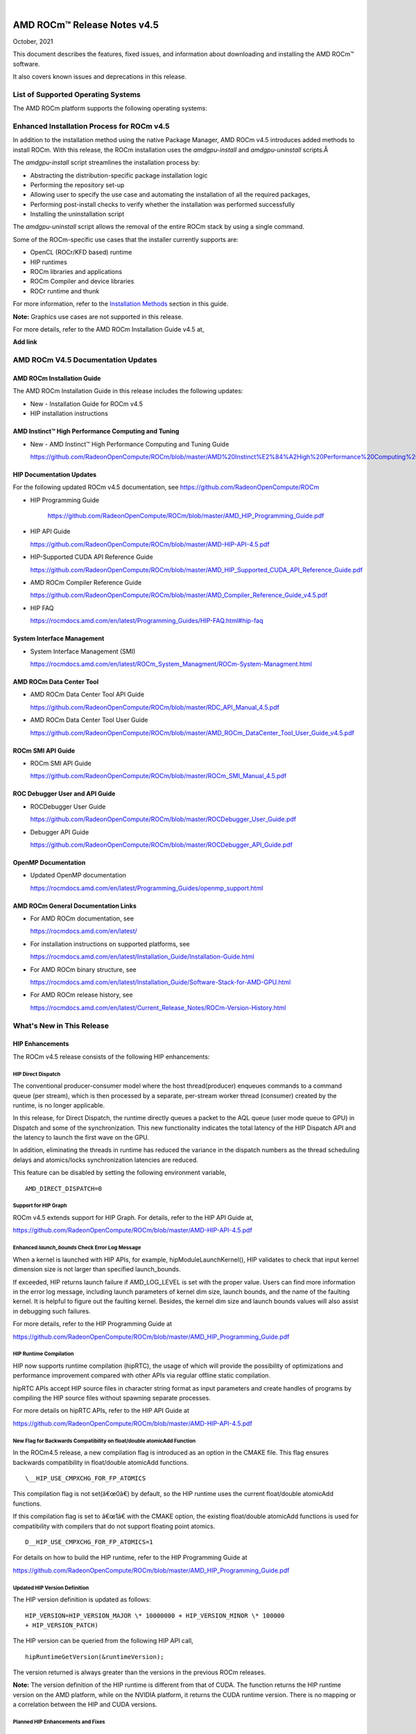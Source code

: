 .. image:: Currrent_Release_Notes/amdblack.jpg

|

================================
AMD ROCm™ Release Notes v4.5
================================
October, 2021


This document describes the features, fixed issues, and information about downloading and installing the AMD ROCm™ software.

It also covers known issues and deprecations in this release.

List of Supported Operating Systems
-------------------------------------

The AMD ROCm platform supports the following operating systems:

+-----------------------+--------------------------------------------+
| OS                    | KernelÂ                                     |
+=======================+============================================+
| SLES15 SP3            | 5.3.18-24.49                               |
+-----------------------+--------------------------------------------+
| RHEL 7.9              | 3.10.0-1160.6.1.el7                        |
+-----------------------+--------------------------------------------+
| CentOS 7.9            | 3.10.0-1127                                |
+-----------------------+--------------------------------------------+
| RHEL 8.4              | 4.18.0-193.1.1.el8                         |
+-----------------------+--------------------------------------------+
| CentOS 8.3            | 4.18.0-193.el8                             |
+-----------------------+--------------------------------------------+
| Ubuntu 18.04.5        | 5.4.0-71-generic                           |
+-----------------------+--------------------------------------------+
| Ubuntu 20.04.3HWE     | 5.8.0-48-generic                           |
+-----------------------+--------------------------------------------+
| Host OS               | Azure RS1.86                               |
+-----------------------+--------------------------------------------+
| Guest OS              | Ubuntu 20.04                               |
+-----------------------+--------------------------------------------+



Enhanced Installation Process for ROCm v4.5
-------------------------------------------

In addition to the installation method using the native Package Manager, AMD ROCm v4.5 introduces added methods to install ROCm. With this
release, the ROCm installation uses the *amdgpu-install* and *amdgpu-uninstall* scripts.Â 

The *amdgpu-install* script streamlines the installation process by:

-  Abstracting the distribution-specific package installation logic

-  Performing the repository set-up

-  Allowing user to specify the use case and automating the installation
   of all the required packages,

-  Performing post-install checks to verify whether the installation was
   performed successfully

-  Installing the uninstallation script

The *amdgpu-uninstall* script allows the removal of the entire ROCm stack by using a single command.

Some of the ROCm-specific use cases that the installer currently supports are:

-  OpenCL (ROCr/KFD based) runtime

-  HIP runtimes

-  ROCm libraries and applications

-  ROCm Compiler and device libraries

-  ROCr runtime and thunk

For more information, refer to the `Installation Methods <#_Installation_Methods>`__ section in this guide.

**Note:** Graphics use cases are not supported in this release.

For more details, refer to the AMD ROCm Installation Guide v4.5 at,

**Add link**


AMD ROCm V4.5 Documentation Updates
---------------------------------------

AMD ROCm Installation Guide
===============================

The AMD ROCm Installation Guide in this release includes the following updates:

-  New - Installation Guide for ROCm v4.5

-  HIP installation instructions


AMD Instinct™ High Performance Computing and Tuning
====================================================

- New - AMD Instinct™ High Performance Computing and Tuning Guide 

  https://github.com/RadeonOpenCompute/ROCm/blob/master/AMD%20Instinct%E2%84%A2High%20Performance%20Computing%20and%20Tuning%20Guide.pdf


HIP Documentation Updates
============================

For the following updated ROCm v4.5 documentation, see https://github.com/RadeonOpenCompute/ROCm

-  HIP Programming Guide

    https://github.com/RadeonOpenCompute/ROCm/blob/master/AMD_HIP_Programming_Guide.pdf

-  HIP API Guide

   https://github.com/RadeonOpenCompute/ROCm/blob/master/AMD-HIP-API-4.5.pdf

-  HIP-Supported CUDA API Reference Guide

   https://github.com/RadeonOpenCompute/ROCm/blob/master/AMD_HIP_Supported_CUDA_API_Reference_Guide.pdf

-  AMD ROCm Compiler Reference Guide

   https://github.com/RadeonOpenCompute/ROCm/blob/master/AMD_Compiler_Reference_Guide_v4.5.pdf

-  HIP FAQ

   https://rocmdocs.amd.com/en/latest/Programming_Guides/HIP-FAQ.html#hip-faq


System Interface Management
=============================

-  System Interface Management (SMI)

   https://rocmdocs.amd.com/en/latest/ROCm_System_Managment/ROCm-System-Managment.html
   

AMD ROCm Data Center Tool
==========================

- AMD ROCm Data Center Tool API Guide

  https://github.com/RadeonOpenCompute/ROCm/blob/master/RDC_API_Manual_4.5.pdf
  
- AMD ROCm Data Center Tool User Guide

  https://github.com/RadeonOpenCompute/ROCm/blob/master/AMD_ROCm_DataCenter_Tool_User_Guide_v4.5.pdf


ROCm SMI API Guide
===================

-  ROCm SMI API Guide

   https://github.com/RadeonOpenCompute/ROCm/blob/master/ROCm_SMI_Manual_4.5.pdf
   

ROC Debugger User and API Guide
================================

-  ROCDebugger User Guide

   https://github.com/RadeonOpenCompute/ROCm/blob/master/ROCDebugger_User_Guide.pdf

-  Debugger API Guide

   https://github.com/RadeonOpenCompute/ROCm/blob/master/ROCDebugger_API_Guide.pdf
   

OpenMP Documentation
=========================

- Updated OpenMP documentation 

  https://rocmdocs.amd.com/en/latest/Programming_Guides/openmp_support.html


AMD ROCm General Documentation Links
=======================================

-  For AMD ROCm documentation, see

   https://rocmdocs.amd.com/en/latest/

-  For installation instructions on supported platforms, see

   https://rocmdocs.amd.com/en/latest/Installation_Guide/Installation-Guide.html

-  For AMD ROCm binary structure, see

   https://rocmdocs.amd.com/en/latest/Installation_Guide/Software-Stack-for-AMD-GPU.html

-  For AMD ROCm release history, see

   https://rocmdocs.amd.com/en/latest/Current_Release_Notes/ROCm-Version-History.html
   




What\'s New in This Release
----------------------------

HIP Enhancements
=================

The ROCm v4.5 release consists of the following HIP enhancements:

HIP Direct Dispatch
#####################

The conventional producer-consumer model where the host thread(producer) enqueues commands to a command queue (per stream), which is then
processed by a separate, per-stream worker thread (consumer) created by the runtime, is no longer applicable.

In this release, for Direct Dispatch, the runtime directly queues a packet to the AQL queue (user mode queue to GPU) in Dispatch and some of
the synchronization. This new functionality indicates the total latency of the HIP Dispatch API and the latency to launch the first wave on the
GPU.

In addition, eliminating the threads in runtime has reduced the variance in the dispatch numbers as the thread scheduling delays and
atomics/locks synchronization latencies are reduced.

This feature can be disabled by setting the following environment variable,

::

            AMD_DIRECT_DISPATCH=0
            
            

Support for HIP Graph
#######################

ROCm v4.5 extends support for HIP Graph. For details, refer to the HIP API Guide at,

https://github.com/RadeonOpenCompute/ROCm/blob/master/AMD-HIP-API-4.5.pdf


Enhanced *launch_bounds* Check Error Log Message
##################################################

When a kernel is launched with HIP APIs, for example, hipModuleLaunchKernel(), HIP validates to check that input kernel
dimension size is not larger than specified launch_bounds.

If exceeded, HIP returns launch failure if AMD_LOG_LEVEL is set with the proper value. Users can find more information in the error log message,
including launch parameters of kernel dim size, launch bounds, and the name of the faulting kernel. It is helpful to figure out the faulting
kernel. Besides, the kernel dim size and launch bounds values will also assist in debugging such failures.

For more details, refer to the HIP Programming Guide at

https://github.com/RadeonOpenCompute/ROCm/blob/master/AMD_HIP_Programming_Guide.pdf


HIP Runtime Compilation
########################

HIP now supports runtime compilation (hipRTC), the usage of which will provide the possibility of optimizations and performance improvement
compared with other APIs via regular offline static compilation.

hipRTC APIs accept HIP source files in character string format as input parameters and create handles of programs by compiling the HIP source
files without spawning separate processes.

For more details on hipRTC APIs, refer to the HIP API Guide at

https://github.com/RadeonOpenCompute/ROCm/blob/master/AMD-HIP-API-4.5.pdf


New Flag for Backwards Compatibility on float/double atomicAdd Function
########################################################################

In the ROCm4.5 release, a new compilation flag is introduced as an option in the CMAKE file. This flag ensures backwards compatibility in
float/double atomicAdd functions.

::

               \__HIP_USE_CMPXCHG_FOR_FP_ATOMICS
               

This compilation flag is not set(â€œ0â€) by default, so the HIP runtime uses the current float/double atomicAdd functions.

If this compilation flag is set to â€œ1â€ with the CMAKE option, the existing float/double atomicAdd functions is used for compatibility with
compilers that do not support floating point atomics.

::

               D__HIP_USE_CMPXCHG_FOR_FP_ATOMICS=1
               

For details on how to build the HIP runtime, refer to the HIP Programming Guide at

https://github.com/RadeonOpenCompute/ROCm/blob/master/AMD_HIP_Programming_Guide.pdf



Updated HIP Version Definition
#################################

The HIP version definition is updated as follows:

::

               HIP_VERSION=HIP_VERSION_MAJOR \* 10000000 + HIP_VERSION_MINOR \* 100000
               + HIP_VERSION_PATCH)
               

The HIP version can be queried from the following HIP API call,

::

               hipRuntimeGetVersion(&runtimeVersion);
               

The version returned is always greater than the versions in the previous ROCm releases.

**Note:** The version definition of the HIP runtime is different from that of CUDA. The function returns the HIP runtime version on the AMD
platform, while on the NVIDIA platform, it returns the CUDA runtime version. There is no mapping or a correlation between the HIP and CUDA
versions.



Planned HIP Enhancements and Fixes
####################################

Changes to hiprtc implementation to match nvrtc behavior
^^^^^^^^^^^^^^^^^^^^^^^^^^^^^^^^^^^^^^^^^^^^^^^^^^^^^^^^

In this release, there are changes to the *hiprtc* implementation to match the *nvrtc* behavior.

**Impact:** Applications can no longer explicitly include HIP runtime header files. Minor code changes are required to remove the HIP runtime
header files.

HIP device attribute enumeration
^^^^^^^^^^^^^^^^^^^^^^^^^^^^^^^^

In a future release, there will be a breaking change in the HIP device attribute enumeration. Enum values are being rearranged to accommodate
future enhancements and additions.

**Impact:** This will require users to rebuild their applications. No code changes are required.


Changes to behavior of hipGetLastError() and hipPeekAtLastError() to match CUDA behavior available
^^^^^^^^^^^^^^^^^^^^^^^^^^^^^^^^^^^^^^^^^^^^^^^^^^^^^^^^^^^^^^^^^^^^^^^^^^^^^^^^^^^^^^^^^^^^^^^^^^

In a later release, changes to behavior of hipGetLastError() and hipPeekAtLastError() to match CUDA behavior will be available.

**Impact:** Applications relying on the previous behavior will be impacted and may require some code changes.

Unified Memory Support in ROCm
===============================

Unified memory allows applications to map and migrate data between CPU and GPU seamlessly without explicitly copying it between different
allocations. This enables a more complete implementation of *hipMallocManaged*, *hipMemAdvise*, *hipMemPrefetchAsync* and related
APIs. Without unified memory, these APIs only support system memory. With unified memory, the driver can automatically migrate such memory to
GPU memory for faster access.

Supported Operating Systems and Versions
#############################################

This feature is only supported on recent Linux kernels. Currently, it works on Ubuntu versions with 5.6 or newer kernels and the DKMS driver
from ROCm. Current releases of RHEL and SLES do not support this feature yet. Future releases of those distributions will add support for this.
The unified memory feature is also supported in the KFD driver included with upstream kernels starting from Linux 5.14.

Unified memory only works on GFXv9 and later GPUs, including Vega10 and MI100. Fiji, Polaris and older GPUs are not supported. To check whether
unified memory is enabled, look in the kernel log for this message:

::

               $ dmesg \| grep "HMM registered"
               

If unified memory is enabled, there should be a "message like registered xyzMB device memory". If unified memory is not supported on
your GPU or kernel version, this message is missing.


Unified Memory Support and XNACK
####################################

Unified memory support comes in two flavours, XNACK-enabled and XNACK-disabled. XNACK refers to the ability of the GPU to handle page
faults gracefully and retry a memory access. In XNACK-enabled mode, the GPU can handle retry after page-faults, which enables mapping and
migrating data on demand, as well as memory overcommitment. In XNACK-disabled mode, all memory must be resident and mapped in the GPU
page tables when the GPU is executing application code. Any migrations involve temporary preemption of the GPU queues by the driver. Both page
fault handling and preemptions, happen automatically and are transparent to the applications.

XNACK-enabled mode only has experimental support. XNACK-enabled mode requires compiling shader code differently. By default, the ROCm
compiler builds code that works in both modes. Code can be optimized for one specific mode with compiler options:

OpenCL:

::

               clang ... -mcpu=gfx908:**xnack+**:sramecc- ... // xnack on, sramecc
               off
               clangÂ ... -mcpu=gfx908:**xnack-**:sramecc+ ... // xnack off, sramecc
                on


HIP:

::

               clang ... --cuda-gpu-arch=gfx906:xnack+ ... // xnack on
               clang ... --cuda-gpu-arch=gfx906:xnack- ... // xnack off


Not all the math libraries included in ROCm support XNACK-enabled mode on current hardware. Applications will fail to run if their shaders are
compiled in the incorrect mode.

On current hardware, the XNACK mode can be chosen at boot-time by a module parameter amdgpu.noretry. The default is XNACK-disabled
(amdgpu.noretry=1).

System Management Interface
============================

Enhanced ROCm SMI *setpoweroverdrive* Functionality
######################################################

The ROCm System Management Interface (SMI) *setpoweroverdrive* functionality is used to lower the power cap on a device without needing
to enable the OverDrive functionality in the driver. Similarly, even with the OverDrive driver functionality enabled, it is possible to
request a lower power cap than the card's default.

Currently, any use of the *â€“setpoweroverdrive* functionality in rocm-smi prints an out-of-spec warning to the screen and requires the user to
agree that using this functionality potentially voids their warranty. However, this warning should only be printed when users are trying to
set the power cap to higher than the cardâ€™s default, which requires the OverDrive driver functionality to be enabled.

For example:

The default power cap is 225.0W before any changes.

::


               [atitest@rhel85 smi]$ ./rocm_smi.py â€“resetpoweroverdrive

               ======================= ROCm System Management Interface
               ========================================================

               ========================== Reset GPU Power OverDrive
               ====================================================

               GPU[0] : Successfully reset Power OverDrive to: 225W

               ============================ End of ROCm SMI Log
               ================================================

               Now, after using â€“setpoweroverdrive to lower the power cap to 123 watts:

               [atitest@rhel85 smi]$ ./rocm_smi.py â€“setpoweroverdrive 123

               .. _rocm-system-management-interface-1:

               ======================= ROCm System Management Interface
               ========================================================

               =========================== Set GPU Power OverDrive
               ===================================================

               GPU[0] : Successfully set power to: 123W

               .. _end-of-rocm-smi-log-1:

               ======================= End of ROCm SMI Log
               ===========================================

               Setting a power cap lower than the default of 225.0W (in this case,
               123W) does not give a warning.

               To verify that the power is set to the correct value:

               [atitest@rhel85 smi]$ ./rocm_smi.py â€“showmaxpower

               .. _rocm-system-management-interface-2:

               ======================= ROCm System Management Interface
               ========================================================

               ======================== Power Cap ===================================

               GPU[0] : Max Graphics Package Power (W): 123.0

               .. _end-of-rocm-smi-log-2:

               ========================End of ROCm SMI Log
               ===========================================


OpenMP Enhancements
=====================

The ROCm installation includes an LLVM-based implementation, which fully supports OpenMP 4.5 standard and a subset of the OpenMP 5.0 standard.
Fortran and C/C++ compilers and corresponding runtime libraries are included. Along with host APIs, the OpenMP compilers support offloading
code and data onto GPU devices.

For more information, refer to

https://rocmdocs.amd.com/en/latest/Programming_Guides/openmp_support.html


ROCm Math and Communication Libraries
-------------------------------------

In this release, ROCm Math and Communication Libraries consists of the
following enhancements and fixes:

+-----------+----------------------------------------------------------+
| Library   | Changes                                                  |
+===========+==========================================================+
| rocBLAS   | **Optimizations**                                        |
|           |                                                          |
|           | -  Improved performance of non-batched and batched syr   |
|           |    for all sizes and data types                          |
|           |                                                          |
|           | -  Improved performance of non-batched and batched hemv  |
|           |    for all sizes and data types                          |
|           |                                                          |
|           | -  Improved performance of non-batched and batched symv  |
|           |    for all sizes and data types                          |
|           |                                                          |
|           | -  Improved memory utilization in rocblas-bench,         |
|           |    rocblas-test gemm functions, increasing possible      |
|           |    runtime sizes.                                        |
|           |                                                          |
|           | **Changes**                                              |
|           |                                                          |
|           | -  Update from C++14 to C++17.                           |
|           |                                                          |
|           | -  Packaging split into a runtime package (called        |
|           |    rocblas) and a development package (called            |
|           |    rocblas-dev for .deb packages, and rocblas-devel for  |
|           |    .rpm packages). The development package depends on    |
|           |    runtime. The runtime package suggests the development |
|           |    package for all supported OSes except CentOS 7 to aid |
|           |    in the transition. The suggested feature in packaging |
|           |    is introduced as a deprecated feature and will be     |
|           |    removed in a future ROCm release.                     |
|           |                                                          |
|           | **Fixed**                                                |
|           |                                                          |
|           | -  For function geam avoid overflow in offset            |
|           |    calculation.                                          |
|           |                                                          |
|           | -  For function syr avoid overflow in offset             |
|           |    calculation.                                          |
|           |                                                          |
|           | -  For function gemv (Transpose-case) avoid overflow in  |
|           |    offset calculation.                                   |
|           |                                                          |
|           | -  For functions ssyrk and dsyrk, allow                  |
|           |    conjugate-transpose case to match legacy BLAS.        |
|           |    Behavior is the same as the transpose case.           |
+-----------+----------------------------------------------------------+
| hipBLAS   | **Added**                                                |
|           |                                                          |
|           | -  More support for hipblas-bench                        |
|           |                                                          |
|           | **Fixed**                                                |
|           |                                                          |
|           | -  Avoid large offset overflow for gemv and hemv in      |
|           |    hipblas-test                                          |
|           |                                                          |
|           | **Changed**                                              |
|           |                                                          |
|           | -  Packaging split into a runtime package called hipblas |
|           |    and a development package called hipblas-devel. The   |
|           |    development package depends on runtime. The runtime   |
|           |    package suggests the development package for all      |
|           |    supported OSes except CentOS 7 to aid in the          |
|           |    transition. The suggests feature in packaging is      |
|           |    introduced as a deprecated feature and will be        |
|           |    removed in a future rocm release.                     |
+-----------+----------------------------------------------------------+
| rocFFT    | **Optimizations**                                        |
|           |                                                          |
|           | -  Optimized SBCC kernels of length 52, 60, 72, 80, 84,  |
|           |    96, 104, 108, 112, 160, 168, 208, 216, 224, 240 with  |
|           |    new kernel generator.                                 |
|           |                                                          |
|           | **Added**                                                |
|           |                                                          |
|           | -  Split 2D device code into separate libraries.         |
|           |                                                          |
|           | **Changed**                                              |
|           |                                                          |
|           | -  Packaging split into a runtime package called rocfft  |
|           |    and a development package called rocfft-devel. The    |
|           |    development package depends on runtime. The runtime   |
|           |    package suggests the development package for all      |
|           |    supported OSes except CentOS 7 to aid in the          |
|           |    transition. The suggests feature in packaging is      |
|           |    introduced as a deprecated feature and will be        |
|           |    removed in a future rocm release.                     |
|           |                                                          |
|           | **Fixed**                                                |
|           |                                                          |
|           | -  Fixed a few validation failures of even-length R2C    |
|           |    inplace. 2D, 3D cubics sizes such as 100^2 (or ^3),   |
|           |    200^2 (or ^3), 256^2 (or ^3)...etc. We don't combine  |
|           |    the three kernels (stockham-r2c-transpose). We only   |
|           |    combine two kernels (r2c-transpose) instead.          |
+-----------+----------------------------------------------------------+
| hipFFT    | **Changed**                                              |
|           |                                                          |
|           | -  Packaging split into a runtime package called hipfft  |
|           |    and a development package called hipfft-devel. The    |
|           |    development package depends on runtime. The runtime   |
|           |    package suggests the development package for all      |
|           |    supported OSes except CentOS 7 to aid in the          |
|           |    transition. The suggests feature in packaging is      |
|           |    introduced as a deprecated feature and will be        |
|           |    removed in a future rocm release.                     |
+-----------+----------------------------------------------------------+
| rocSPARSE | **Added**                                                |
|           |                                                          |
|           | -  Triangular solve for multiple right-hand sides using  |
|           |    BSR format                                            |
|           |                                                          |
|           | -  SpMV for BSRX format                                  |
|           |                                                          |
|           | -  SpMM in CSR format enhanced to work with transposed A |
|           |                                                          |
|           | -  Matrix coloring for CSR matrices                      |
|           |                                                          |
|           | -  Added batched tridiagonal solve (gtsv_strided_batch)  |
|           |                                                          |
|           | **Improved**                                             |
|           |                                                          |
|           | -  Fixed a bug with gemvi on Navi21                      |
|           |                                                          |
|           | -  Optimization for pivot based gtsv                     |
+-----------+----------------------------------------------------------+
| hipSPARSE | **Added**                                                |
|           |                                                          |
|           | -  Triangular solve for multiple right-hand sides using  |
|           |    BSR format                                            |
|           |                                                          |
|           | -  SpMV for BSRX format                                  |
|           |                                                          |
|           | -  SpMM in CSR format enhanced to work with transposed A |
|           |                                                          |
|           | -  Matrix coloring for CSR matrices                      |
|           |                                                          |
|           | -  Added batched tridiagonal solve (gtsv_strided_batch)  |
|           |                                                          |
|           | **Improved**                                             |
|           |                                                          |
|           | -  Fixed a bug with gemvi on Navi21                      |
|           |                                                          |
|           | -  Optimization for pivot based gtsv                     |
+-----------+----------------------------------------------------------+
| r         | **Changed**                                              |
| ocALUTION |                                                          |
|           | -  Packaging split into a runtime package called         |
|           |    rocalution and a development package called           |
|           |    rocalution-devel. The development package depends on  |
|           |    runtime. The runtime package suggests the development |
|           |    package for all supported OSes except CentOS 7 to aid |
|           |    in the transition. The suggests feature in packaging  |
|           |    is introduced as a deprecated feature and will be     |
|           |    removed in a future rocm release.                     |
|           |                                                          |
|           | **Improved**                                             |
|           |                                                          |
|           | -  (A)MG solving phase optimization                      |
+-----------+----------------------------------------------------------+
| rocTHRUST | **Changed**                                              |
|           |                                                          |
|           | -  Packaging changed to a development package (called    |
|           |    rocthrust-dev for .deb packages, and rocthrust-devel  |
|           |    for .rpm packages). As rocThrust is a header-only     |
|           |    library, there is no runtime package. To aid in the   |
|           |    transition, the development package sets the          |
|           |    "provides" field to provide the package rocthrust, so |
|           |    that existing packages depending on rocthrust can     |
|           |    continue to work. This provides feature is introduced |
|           |    as a deprecated feature and will be removed in a      |
|           |    future ROCm release.                                  |
+-----------+----------------------------------------------------------+
| rocSOLVER | **Added**                                                |
|           |                                                          |
|           | -  RQ factorization routines:                            |
|           |                                                          |
|           | -  GERQ2, GERQF (with batched and strided_batched        |
|           |    versions)                                             |
|           |                                                          |
|           | -  Linear solvers for general square systems:            |
|           |                                                          |
|           | -  GESV (with batched and strided_batched versions)      |
|           |                                                          |
|           | -  Linear solvers for symmetric/hermitian positive       |
|           |    definite systems:                                     |
|           |                                                          |
|           | -  POTRS (with batched and strided_batched versions)     |
|           |                                                          |
|           | -  POSV (with batched and strided_batched versions)      |
|           |                                                          |
|           | -  Inverse of symmetric/hermitian positive definite      |
|           |    matrices:                                             |
|           |                                                          |
|           | -  POTRI (with batched and strided_batched versions)     |
|           |                                                          |
|           | -  General matrix inversion without pivoting:            |
|           |                                                          |
|           | -  GETRI_NPVT (with batched and strided_batched          |
|           |    versions)                                             |
|           |                                                          |
|           | -  GETRI_NPVT_OUTOFPLACE (with batched and               |
|           |    strided_batched versions)                             |
|           |                                                          |
|           | **Optimized**                                            |
|           |                                                          |
|           | -  Improved performance of LU factorization (especially  |
|           |    for large matrix sizes)                               |
|           |                                                          |
|           | -  Changed                                               |
|           |                                                          |
|           | -  Raised reference LAPACK version used for rocSOLVER    |
|           |    test and benchmark clients to v3.9.1                  |
|           |                                                          |
|           | -  Minor CMake improvements for users building from      |
|           |    source without install.sh:                            |
|           |                                                          |
|           | -  Removed fmt::fmt from rocsolver's public usage        |
|           |    requirements                                          |
|           |                                                          |
|           | -  Enabled small-size optimizations by default           |
|           |                                                          |
|           | -  Split packaging into a runtime package ('rocsolver')  |
|           |    and a development package ('rocsolver-devel'). The    |
|           |    development package depends on the runtime package.   |
|           |    To aid in the transition, the runtime package         |
|           |    suggests the development package (except on CentOS    |
|           |    7). This use of the suggests feature is deprecated    |
|           |    and will be removed in a future ROCm release.         |
|           |                                                          |
|           | **Fixed**                                                |
|           |                                                          |
|           | -  Use of the GCC / Clang                                |
|           |    \__attribute__((deprecated(...))) extension is now    |
|           |    guarded by compiler detection macros.                 |
+-----------+----------------------------------------------------------+
| hipSOLVER | The following functions were added in this release:      |
|           |                                                          |
|           | -  gesv                                                  |
|           |                                                          |
|           |    -  hipsolverSSgesv_bufferSize,                        |
|           |       hipsolverDDgesv_bufferSize,                        |
|           |       hipsolverCCgesv_bufferSize,                        |
|           |       hipsolverZZgesv_bufferSize                         |
|           |                                                          |
|           |    -  hipsolverSSgesv, hipsolverDDgesv, hipsolverCCgesv, |
|           |       hipsolverZZgesv                                    |
|           |                                                          |
|           | -  potrs                                                 |
|           |                                                          |
|           |    -  hipsolverSpotrs_bufferSize,                        |
|           |       hipsolverDpotrs_bufferSize,                        |
|           |       hipsolverCpotrs_bufferSize,                        |
|           |       hipsolverZpotrs_bufferSize                         |
|           |                                                          |
|           |    -  hipsolverSpotrs, hipsolverDpotrs, hipsolverCpotrs, |
|           |       hipsolverZpotrs                                    |
|           |                                                          |
|           | -  potrsBatched                                          |
|           |                                                          |
|           |    -  hipsolverSpotrsBatched_bufferSize,                 |
|           |       hipsolverDpotrsBatched_bufferSize,                 |
|           |       hipsolverCpotrsBatched_bufferSize,                 |
|           |       hipsolverZpotrsBatched_bufferSize                  |
|           |                                                          |
|           |    -  hipsolverSpotrsBatched, hipsolverDpotrsBatched,    |
|           |       hipsolverCpotrsBatched, hipsolverZpotrsBatched     |
|           |                                                          |
|           | -  potri                                                 |
|           |                                                          |
|           |    -  hipsolverSpotri_bufferSize,                        |
|           |       hipsolverDpotri_bufferSize,                        |
|           |       hipsolverCpotri_bufferSize,                        |
|           |       hipsolverZpotri_bufferSize                         |
|           |                                                          |
|           |    -  hipsolverSpotri, hipsolverDpotri, hipsolverCpotri, |
|           |       hipsolverZpotri                                    |
+-----------+----------------------------------------------------------+
| RCCL      | **Added**                                                |
|           |                                                          |
|           | -  Compatibility with NCCL 2.9.9                         |
|           |                                                          |
|           | **Changed**                                              |
|           |                                                          |
|           | -  Packaging split into a runtime package called rccl    |
|           |    and a development package called rccl-devel. The      |
|           |    development package depends on runtime. The runtime   |
|           |    package suggests the development package for all      |
|           |    supported OSes except CentOS 7 to aid in the          |
|           |    transition. The suggests feature in packaging is      |
|           |    introduced as a deprecated feature and will be        |
|           |    removed in a future rocm release.                     |
+-----------+----------------------------------------------------------+
| hipCUB    | **Changed**                                              |
|           |                                                          |
|           | -  Packaging changed to a development package (called    |
|           |    hipcub-dev for .deb packages, and hipcub-devel for    |
|           |    .rpm packages). As hipCUB is a header-only library,   |
|           |    there is no runtime package. To aid in the            |
|           |    transition, the development package sets the          |
|           |    "provides" field to provide the package hipcub, so    |
|           |    that existing packages depending on hipcub can        |
|           |    continue to work. This provides feature is introduced |
|           |    as a deprecated feature and will be removed in a      |
|           |    future ROCm release.                                  |
+-----------+----------------------------------------------------------+
| rocPRIM   | **Added**                                                |
|           |                                                          |
|           | -  bfloat16 support added.                               |
|           |                                                          |
|           | **Changed**                                              |
|           |                                                          |
|           | -  Packaging split into a runtime package called rocprim |
|           |    and a development package called rocprim-devel. The   |
|           |    development package depends on runtime. The runtime   |
|           |    package suggests the development package for all      |
|           |    supported OSes except CentOS 7 to aid in the          |
|           |    transition. The suggests feature in packaging is      |
|           |    introduced as a deprecated feature and will be        |
|           |    removed in a future rocm release.                     |
|           |                                                          |
|           | -  As rocPRIM is a header-only library, the runtime      |
|           |    package is an empty placeholder used to aid in the    |
|           |    transition. This package is also a deprecated feature |
|           |    and will be removed in a future rocm release.         |
|           |                                                          |
|           | **Deprecated**                                           |
|           |                                                          |
|           | -  The warp_size() function is now deprecated; please    |
|           |    switch to host_warp_size() and device_warp_size() for |
|           |    host and device references respectively.              |
+-----------+----------------------------------------------------------+
| rocRAND   | **Changed**                                              |
|           |                                                          |
|           | -  Packaging split into a runtime package called rocrand |
|           |    and a development package called rocrand-devel. The   |
|           |    development package depends on runtime. The runtime   |
|           |    package suggests the development package for all      |
|           |    supported OSes except CentOS 7 to aid in the          |
|           |    transition. The suggests feature in packaging is      |
|           |    introduced as a deprecated feature and will be        |
|           |    removed in a future rocm release.                     |
|           |                                                          |
|           | **Fixed**                                                |
|           |                                                          |
|           | -  Fix for mrg_uniform_distribution_double generating    |
|           |    incorrect range of values                             |
|           |                                                          |
|           | -  Fix for order of state calls for log_normal, normal,  |
|           |    and uniform                                           |
|           |                                                          |
|           | **Known issues**                                         |
|           |                                                          |
|           | -  kernel_xorwow test is failing for certain GPU         |
|           |    architectures.                                        |
+-----------+----------------------------------------------------------+

For more information about ROCm Libraries, refer to the documentation at

https://rocmdocs.amd.com/en/latest/ROCm_Libraries/ROCm_Libraries.html


Known Issues in This Release
-------------------------------

The following are the known issues in this release.




Cache Issues with ROCProfiler
==============================

When the same kernel is launched back-to-back multiple times on a GPU, a cache flush is executed each time the kernel finishes when profiler data is collected. The cache flush is inserted by ROCprofiler for each kernel. This prevents kernel from being cached, instead it is being read each time it is launched. As a result the cache hit rate from rocprofiler is reported as 0% or very low.

This issue is under investigation and will be fixed in a future release. 


Compiler Support for Function Pointers and Virtual Functions
=============================================================

A known issue in the compiler support for function pointers and virtual functions on the GPU may cause undefined behavior due to register
corruption.

A temporary workaround is to compile the affected application with 

::

               -mllvm -amdgpu-fixed-function-abi=1* option 


**Note:** This is an internal compiler flag and may be removed without notice once the issue is addressed in a future release.


Debugger Process Exit May Cause ROCgdb Internal Error
=======================================================

If the debugger process exits during debugging, ROCgdb may report internal errors. This issue occurs as it attempts to access the AMD GPU
state for the exited process. To recover, users must restart ROCgdb.

As a workaround, users can set breakpoints to prevent the debugged process from exiting. For example, users can set breakpoints at the last
statement of the main function and in the abort() and exit() functions. This temporary solution allows the application to be re-run without
restarting ROCgdb.

This issue is currently under investigation and will be fixed in a future release.

For more information, refer to the ROCgdb User Guide at,

https://github.com/RadeonOpenCompute/ROCm/blob/master/AMD_ROCDebugger_User_Guide.pdf


clinfo and rocminfo Do Not Display Marketing Name
=======================================================

clinfo and rocminfo display a blank field for Marketing Name. 

This is due to a missing package that is not yet available from ROCm. This package will be distributed in future ROCm releases.


Deprecations
-------------

AMD Instinct MI25 End of Life
================================

ROCm release v4.5 is the final release to support AMD Instinct MI25. AMD Instinct MI25 has reached End of Life (EOL). ROCm 4.5 represents the
last certified release for software and driver support. AMD will continue to provide technical support and issue resolution for AMD
Instinct MI25 on ROCm v4.5 for a period of 12 months from the software GA date.





DISCLAIMER 
------------

The information presented in this document is for informational purposes only and may contain technical inaccuracies, omissions, and typographical errors. The information contained herein is subject to change and may be rendered inaccurate for many reasons, including but not limited to product and roadmap changes, component and motherboard versionchanges, new model and/or product releases, product differences between differing manufacturers, software changes, BIOS flashes, firmware upgrades, or the like. Any computer system has risks of security vulnerabilities that cannot be completely prevented or mitigated.AMD assumes no obligation to update or otherwise correct or revise this information. However, AMD reserves the right to revise this information and to make changes from time to time to the content hereof without obligation of AMD to notify any person of such revisions or changes.THIS INFORMATION IS PROVIDED ‘AS IS.” AMD MAKES NO REPRESENTATIONS OR WARRANTIES WITH RESPECT TO THE CONTENTS HEREOF AND ASSUMES NO RESPONSIBILITY FOR ANY INACCURACIES, ERRORS, OR OMISSIONS THAT MAY APPEAR IN THIS INFORMATION. AMD SPECIFICALLY DISCLAIMS ANY IMPLIED WARRANTIES OF NON-INFRINGEMENT, MERCHANTABILITY, OR FITNESS FOR ANY PARTICULAR PURPOSE. IN NO EVENT WILL AMD BE LIABLE TO ANY PERSON FOR ANY RELIANCE, DIRECT, INDIRECT, SPECIAL, OR OTHER CONSEQUENTIAL DAMAGES ARISING FROM THE USE OF ANY INFORMATION CONTAINED HEREIN, EVEN IF AMD IS EXPRESSLY ADVISED OF THE POSSIBILITY OF SUCH DAMAGES.AMD, the AMD Arrow logo,[insert all other AMD trademarks used in the material here perAMD Trademarks]and combinations thereof are trademarks of Advanced Micro Devices, Inc.Other product names used in this publication are for identification purposes only and may be trademarks of their respective companies. [Insert any third party trademark attribution here per AMD'sThird Party Trademark List.]©[Insert year written*]Advanced Micro Devices, Inc.All rights reserved.



Third-party Disclaimer

Third-party content is licensed to you directly by the third party that owns the content and is not licensed to you by AMD. ALL LINKED THIRD-PARTY CONTENT IS PROVIDED “AS IS” WITHOUT A WARRANTY OF ANY KIND. USE OF SUCH THIRD-PARTY CONTENT IS DONE AT YOUR SOLE DISCRETION AND UNDER NO CIRCUMSTANCES WILL AMD BE LIABLE TO YOU FOR ANY THIRD-PARTY CONTENT. YOU ASSUME ALL RISK AND ARE SOLELY RESPONSIBLE FOR ANY DAMAGES THAT MAY ARISE FROM YOUR USE OF THIRD-PARTY CONTENT.

